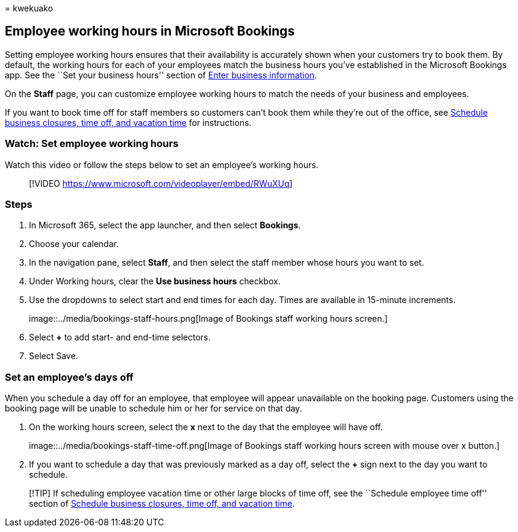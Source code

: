 = 
kwekuako

== Employee working hours in Microsoft Bookings

Setting employee working hours ensures that their availability is
accurately shown when your customers try to book them. By default, the
working hours for each of your employees match the business hours you’ve
established in the Microsoft Bookings app. See the ``Set your business
hours'' section of link:enter-business-information.md[Enter business
information].

On the *Staff* page, you can customize employee working hours to match
the needs of your business and employees.

If you want to book time off for staff members so customers can’t book
them while they’re out of the office, see
link:schedule-closures-time-off-vacation.md[Schedule business closures&#44;
time off&#44; and vacation time] for instructions.

=== Watch: Set employee working hours

Watch this video or follow the steps below to set an employee’s working
hours.

____
{empty}[!VIDEO https://www.microsoft.com/videoplayer/embed/RWuXUq]
____

=== Steps

[arabic]
. In Microsoft 365, select the app launcher, and then select *Bookings*.
. Choose your calendar.
. In the navigation pane, select *Staff*, and then select the staff
member whose hours you want to set.
. Under Working hours, clear the *Use business hours* checkbox.
. Use the dropdowns to select start and end times for each day. Times
are available in 15-minute increments.
+
image::../media/bookings-staff-hours.png[Image of Bookings staff working
hours screen.]
. Select *+* to add start- and end-time selectors.
. Select Save.

=== Set an employee’s days off

When you schedule a day off for an employee, that employee will appear
unavailable on the booking page. Customers using the booking page will
be unable to schedule him or her for service on that day.

[arabic]
. On the working hours screen, select the *x* next to the day that the
employee will have off.
+
image::../media/bookings-staff-time-off.png[Image of Bookings staff
working hours screen with mouse over x button.]
. If you want to schedule a day that was previously marked as a day off,
select the *+* sign next to the day you want to schedule.

____
[!TIP] If scheduling employee vacation time or other large blocks of
time off, see the ``Schedule employee time off'' section of
link:schedule-closures-time-off-vacation.md#schedule-employee-time-off[Schedule
business closures&#44; time off&#44; and vacation time].
____
